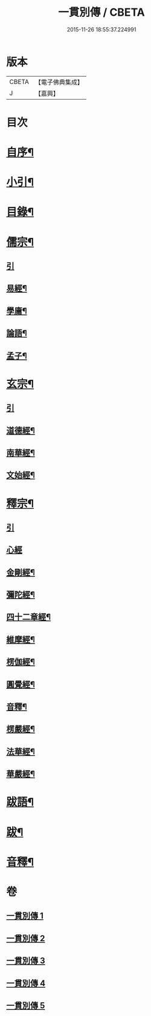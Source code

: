 #+TITLE: 一貫別傳 / CBETA
#+DATE: 2015-11-26 18:55:37.224991
* 版本
 |     CBETA|【電子佛典集成】|
 |         J|【嘉興】    |

* 目次
* [[file:KR6q0235_001.txt::001-0151a2][自序¶]]
* [[file:KR6q0235_001.txt::001-0151a22][小引¶]]
* [[file:KR6q0235_001.txt::0151b12][目錄¶]]
* [[file:KR6q0235_001.txt::0152c4][儒宗¶]]
** [[file:KR6q0235_001.txt::0152c4][引]]
** [[file:KR6q0235_001.txt::0152c17][易經¶]]
** [[file:KR6q0235_001.txt::0154b18][學庸¶]]
** [[file:KR6q0235_001.txt::0155b29][論語¶]]
** [[file:KR6q0235_001.txt::0157c15][孟子¶]]
* [[file:KR6q0235_002.txt::002-0158c4][玄宗¶]]
** [[file:KR6q0235_002.txt::002-0158c4][引]]
** [[file:KR6q0235_002.txt::0159a18][道德經¶]]
** [[file:KR6q0235_002.txt::0160c14][南華經¶]]
** [[file:KR6q0235_002.txt::0161c29][文始經¶]]
* [[file:KR6q0235_003.txt::003-0162c4][釋宗¶]]
** [[file:KR6q0235_003.txt::003-0162c4][引]]
** [[file:KR6q0235_003.txt::003-0162c18][心經]]
** [[file:KR6q0235_003.txt::0163a10][金剛經¶]]
** [[file:KR6q0235_003.txt::0164b2][彌陀經¶]]
** [[file:KR6q0235_003.txt::0164b26][四十二章經¶]]
** [[file:KR6q0235_003.txt::0164c18][維摩經¶]]
** [[file:KR6q0235_003.txt::0165b18][楞伽經¶]]
** [[file:KR6q0235_003.txt::0166a22][圓覺經¶]]
** [[file:KR6q0235_003.txt::0167a18][音釋¶]]
** [[file:KR6q0235_004.txt::004-0167b4][楞嚴經¶]]
** [[file:KR6q0235_005.txt::005-0176b4][法華經¶]]
** [[file:KR6q0235_005.txt::0179b22][華嚴經¶]]
* [[file:KR6q0235_005.txt::0183c26][跋語¶]]
* [[file:KR6q0235_005.txt::0184a12][跋¶]]
* [[file:KR6q0235_005.txt::0184a23][音釋¶]]
* 卷
** [[file:KR6q0235_001.txt][一貫別傳 1]]
** [[file:KR6q0235_002.txt][一貫別傳 2]]
** [[file:KR6q0235_003.txt][一貫別傳 3]]
** [[file:KR6q0235_004.txt][一貫別傳 4]]
** [[file:KR6q0235_005.txt][一貫別傳 5]]
